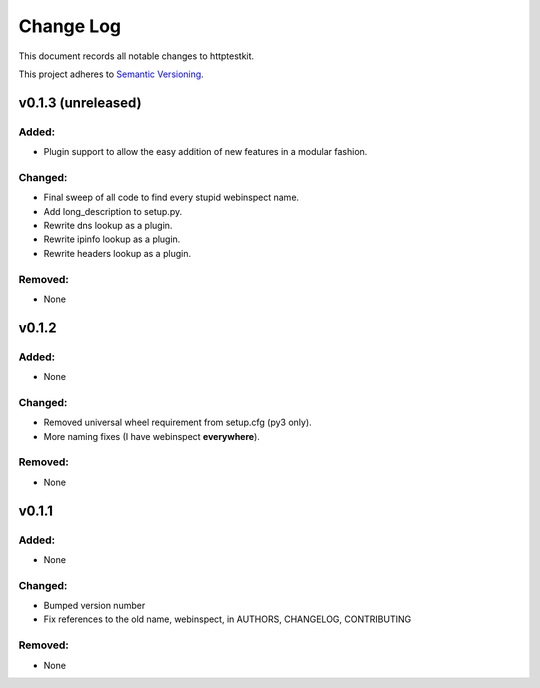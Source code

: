 ==========
Change Log
==========

This document records all notable changes to httptestkit.

This project adheres to `Semantic Versioning <http://semver.org/>`_.

v0.1.3 (unreleased)
===================

Added:
******

* Plugin support to allow the easy addition of new features in a modular fashion.

Changed:
********

* Final sweep of all code to find every stupid webinspect name.
* Add long_description to setup.py.
* Rewrite dns lookup as a plugin.
* Rewrite ipinfo lookup as a plugin.
* Rewrite headers lookup as a plugin.

Removed:
********

* None

v0.1.2
======

Added:
******

* None

Changed:
********

* Removed universal wheel requirement from setup.cfg (py3 only).
* More naming fixes (I have webinspect **everywhere**).

Removed:
********

* None

v0.1.1
======

Added:
*****

* None

Changed:
*******

* Bumped version number
* Fix references to the old name, webinspect, in AUTHORS, CHANGELOG, CONTRIBUTING

Removed:
********

* None
